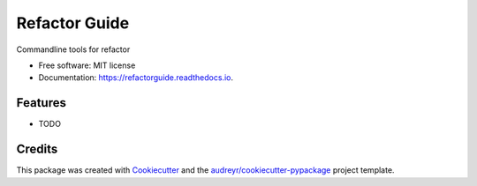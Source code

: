 ==============
Refactor Guide
==============


.. image:: https://img.shields.io/pypi/v/refactorguide.svg
        :target: https://pypi.python.org/pypi/refactorguide

.. image:: https://readthedocs.org/projects/refactorguide/badge/?version=latest
        :target: https://refactorguide.readthedocs.io/en/latest/?badge=latest
        :alt: Documentation Status

.. image:: https://github.com/qinyu/refactorguide/workflows/build/badge.svg
        :target: https://github.com/qinyu/refactorguide/actions

.. image:: https://img.shields.io/codecov/c/github/qinyu/refactorguide
        :target: https://codecov.io/gh/qinyu/refactorguide

.. image:: https://sonarcloud.io/api/project_badges/measure?project=qinyu_refactorguide&metric=alert_status
        :target: https://sonarcloud.io/dashboard?id=qinyu_refactorguide

.. image:: https://pyup.io/repos/github/qinyu/refactorguide/shield.svg
     :target: https://pyup.io/repos/github/qinyu/refactorguide/
     :alt: Updates


Commandline tools for refactor

* Free software: MIT license
* Documentation: https://refactorguide.readthedocs.io.


Features
--------

* TODO

Credits
-------

This package was created with Cookiecutter_ and the `audreyr/cookiecutter-pypackage`_ project template.

.. _Cookiecutter: https://github.com/audreyr/cookiecutter
.. _`audreyr/cookiecutter-pypackage`: https://github.com/audreyr/cookiecutter-pypackage

